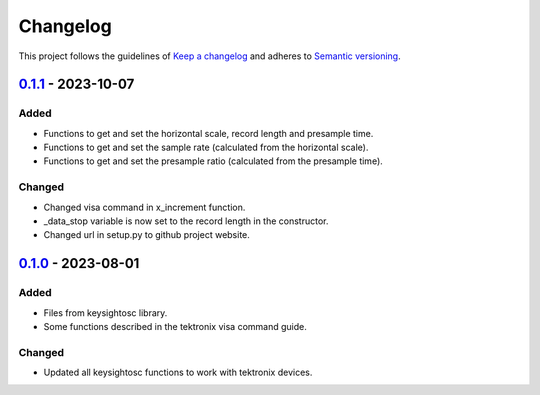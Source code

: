 *********
Changelog
*********

This project follows the guidelines of `Keep a changelog`_ and adheres to
`Semantic versioning`_.

.. _Keep a changelog: http://keepachangelog.com/
.. _Semantic versioning: https://semver.org/

`0.1.1`_ - 2023-10-07
=====================

Added
-----
* Functions to get and set the horizontal scale, record length and presample time.
* Functions to get and set the sample rate (calculated from the horizontal scale).
* Functions to get and set the presample ratio (calculated from the presample time).

Changed
-------
* Changed visa command in x_increment function.
* _data_stop variable is now set to the record length in the constructor.
* Changed url in setup.py to github project website.

.. _0.1.1: https://github.com/bmecke/tektronixosc/releases/tag/0.1.1

`0.1.0`_ - 2023-08-01
=====================

Added
-----
* Files from keysightosc library.
* Some functions described in the tektronix visa command guide.

Changed
-------
* Updated all keysightosc functions to work with tektronix devices.

.. _0.1.0: https://github.com/bmecke/tektronixosc/releases/tag/0.1.0
